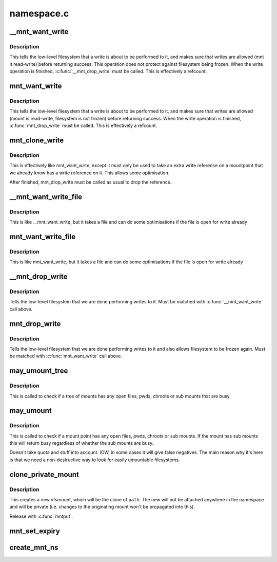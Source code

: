 .. -*- coding: utf-8; mode: rst -*-

===========
namespace.c
===========


.. _`__mnt_want_write`:

__mnt_want_write
================

.. c:function:: int __mnt_want_write (struct vfsmount *m)

    get write access to a mount without freeze protection

    :param struct vfsmount \*m:
        the mount on which to take a write



.. _`__mnt_want_write.description`:

Description
-----------

This tells the low-level filesystem that a write is about to be performed to
it, and makes sure that writes are allowed (mnt it read-write) before
returning success. This operation does not protect against filesystem being
frozen. When the write operation is finished, :c:func:`__mnt_drop_write` must be
called. This is effectively a refcount.



.. _`mnt_want_write`:

mnt_want_write
==============

.. c:function:: int mnt_want_write (struct vfsmount *m)

    get write access to a mount

    :param struct vfsmount \*m:
        the mount on which to take a write



.. _`mnt_want_write.description`:

Description
-----------

This tells the low-level filesystem that a write is about to be performed to
it, and makes sure that writes are allowed (mount is read-write, filesystem
is not frozen) before returning success.  When the write operation is
finished, :c:func:`mnt_drop_write` must be called.  This is effectively a refcount.



.. _`mnt_clone_write`:

mnt_clone_write
===============

.. c:function:: int mnt_clone_write (struct vfsmount *mnt)

    get write access to a mount

    :param struct vfsmount \*mnt:
        the mount on which to take a write



.. _`mnt_clone_write.description`:

Description
-----------

This is effectively like mnt_want_write, except
it must only be used to take an extra write reference
on a mountpoint that we already know has a write reference
on it. This allows some optimisation.

After finished, mnt_drop_write must be called as usual to
drop the reference.



.. _`__mnt_want_write_file`:

__mnt_want_write_file
=====================

.. c:function:: int __mnt_want_write_file (struct file *file)

    get write access to a file's mount

    :param struct file \*file:
        the file who's mount on which to take a write



.. _`__mnt_want_write_file.description`:

Description
-----------

This is like __mnt_want_write, but it takes a file and can
do some optimisations if the file is open for write already



.. _`mnt_want_write_file`:

mnt_want_write_file
===================

.. c:function:: int mnt_want_write_file (struct file *file)

    get write access to a file's mount

    :param struct file \*file:
        the file who's mount on which to take a write



.. _`mnt_want_write_file.description`:

Description
-----------

This is like mnt_want_write, but it takes a file and can
do some optimisations if the file is open for write already



.. _`__mnt_drop_write`:

__mnt_drop_write
================

.. c:function:: void __mnt_drop_write (struct vfsmount *mnt)

    give up write access to a mount

    :param struct vfsmount \*mnt:
        the mount on which to give up write access



.. _`__mnt_drop_write.description`:

Description
-----------

Tells the low-level filesystem that we are done
performing writes to it.  Must be matched with
:c:func:`__mnt_want_write` call above.



.. _`mnt_drop_write`:

mnt_drop_write
==============

.. c:function:: void mnt_drop_write (struct vfsmount *mnt)

    give up write access to a mount

    :param struct vfsmount \*mnt:
        the mount on which to give up write access



.. _`mnt_drop_write.description`:

Description
-----------

Tells the low-level filesystem that we are done performing writes to it and
also allows filesystem to be frozen again.  Must be matched with
:c:func:`mnt_want_write` call above.



.. _`may_umount_tree`:

may_umount_tree
===============

.. c:function:: int may_umount_tree (struct vfsmount *m)

    check if a mount tree is busy

    :param struct vfsmount \*m:

        *undescribed*



.. _`may_umount_tree.description`:

Description
-----------

This is called to check if a tree of mounts has any
open files, pwds, chroots or sub mounts that are
busy.



.. _`may_umount`:

may_umount
==========

.. c:function:: int may_umount (struct vfsmount *mnt)

    check if a mount point is busy

    :param struct vfsmount \*mnt:
        root of mount



.. _`may_umount.description`:

Description
-----------

This is called to check if a mount point has any
open files, pwds, chroots or sub mounts. If the
mount has sub mounts this will return busy
regardless of whether the sub mounts are busy.

Doesn't take quota and stuff into account. IOW, in some cases it will
give false negatives. The main reason why it's here is that we need
a non-destructive way to look for easily umountable filesystems.



.. _`clone_private_mount`:

clone_private_mount
===================

.. c:function:: struct vfsmount *clone_private_mount (struct path *path)

    create a private clone of a path

    :param struct path \*path:

        *undescribed*



.. _`clone_private_mount.description`:

Description
-----------


This creates a new vfsmount, which will be the clone of ``path``\ .  The new will
not be attached anywhere in the namespace and will be private (i.e. changes
to the originating mount won't be propagated into this).

Release with :c:func:`mntput`.



.. _`mnt_set_expiry`:

mnt_set_expiry
==============

.. c:function:: void mnt_set_expiry (struct vfsmount *mnt, struct list_head *expiry_list)

    Put a mount on an expiration list

    :param struct vfsmount \*mnt:
        The mount to list.

    :param struct list_head \*expiry_list:
        The list to add the mount to.



.. _`create_mnt_ns`:

create_mnt_ns
=============

.. c:function:: struct mnt_namespace *create_mnt_ns (struct vfsmount *m)

    creates a private namespace and adds a root filesystem

    :param struct vfsmount \*m:

        *undescribed*

